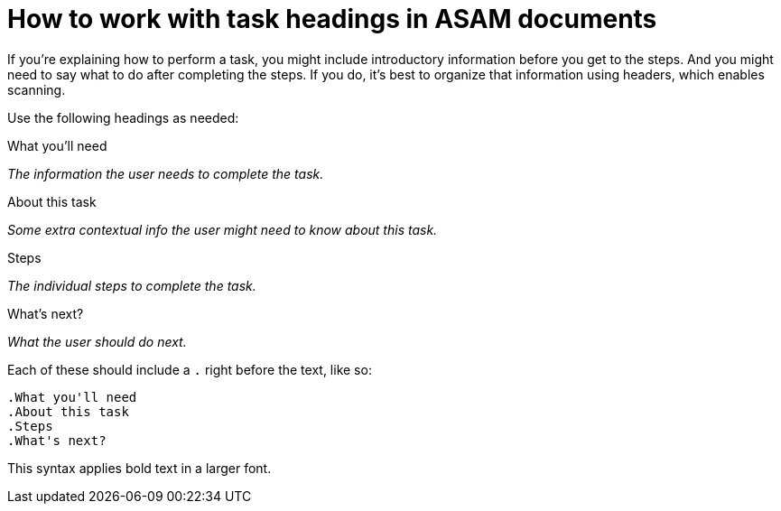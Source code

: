 [[top-task-headings]]
= How to work with task headings in ASAM documents
:description: How-To for using task headings in ASAM documents (standards).
:keywords: asciidoc,tasks,how-to, READYFORREVIEW
:reftext: Task headings

If you're explaining how to perform a task, you might include introductory information before you get to the steps.
And you might need to say what to do after completing the steps.
If you do, it's best to organize that information using headers, which enables scanning.

Use the following headings as needed:

.What you'll need

_The information the user needs to complete the task._

.About this task

_Some extra contextual info the user might need to know about this task._

.Steps

_The individual steps to complete the task._

.What's next?

_What the user should do next._

Each of these should include a `.` right before the text, like so:

....
.What you'll need
.About this task
.Steps
.What's next?
....

This syntax applies bold text in a larger font.